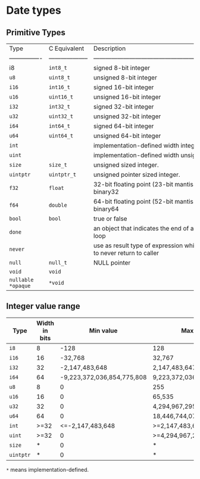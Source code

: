 * Date types

** Primitive Types

| Type             | C Equivalent         | Description                                                                     |
| ---------------- | -------------------- | ------------------------------------------------------------------------------- |
| i8               | =int8_t=               | signed 8-bit integer                                                            |
| =u8=               | =uint8_t=              | unsigned 8-bit integer                                                          |
| =i16=              | =int16_t=              | signed 16-bit integer                                                           |
| =u16=              | =uint16_t=             | unsigned 16-bit integer                                                         |
| =i32=              | =int32_t=              | signed 32-bit integer                                                           |
| =u32=              | =uint32_t=             | unsigned 32-bit integer                                                         |
| =i64=              | =int64_t=              | signed 64-bit integer                                                           |
| =u64=              | =uint64_t=             | unsigned 64-bit integer                                                         |
| =int=              |                      | implementation-defined width integer.                                           |
| =uint=             |                      | implementation-defined width unsigned integer.                                  |
| =size=             | =size_t=               | unsigned sized integer.                                                         |
| =uintptr=          | =uintptr_t=            | unsigned pointer sized integer.                                                 |
| =f32=              | =float=                | 32-bit floating point (23-bit mantissa) IEEE-754-2008 binary32                  |
| =f64=              | =double=               | 64-bit floating point (52-bit mantissa) IEEE-754-2008 binary64                  |
| =bool=             | =bool=                 | true or false                                                                   |
| =done=             |                      | an object that indicates the end of a for-each iterator loop                    |
| =never=            |                      | use as result type of expression which are guaranteed to never return to caller |
| =null=             | =null_t=               | NULL pointer                                                                    |
| =void=             | =void=                 |                                                                                 |
| =nullable *opaque= | =*void=                |                                                                                 |



** Integer value range

| Type    | Width in bits |                  Min value | Max value                  |
|---------+---------------+----------------------------+----------------------------|
| =i8=      |             8 |                       -128 | 128                        |
| =i16=     |            16 |                    -32,768 | 32,767                     |
| =i32=     |            32 |             -2,147,483,648 | 2,147,483,647              |
| =i64=     |            64 | -9,223,372,036,854,775,808 | 9,223,372,036,854,775,807  |
| =u8=      |             8 |                          0 | 255                        |
| =u16=     |            16 |                          0 | 65,535                     |
| =u32=     |            32 |                          0 | 4,294,967,295              |
| =u64=     |            64 |                          0 | 18,446,744,073,709,551,615 |
| =int=     |          >=32 |           <=-2,147,483,648 | >=2,147,483,647            |
| =uint=    |          >=32 |                          0 | >=4,294,967,295            |
| =size=    |             * |                          0 | *                          |
| =uintptr= |             * |                          0 | *                          |

=*= means implementation-defined.

